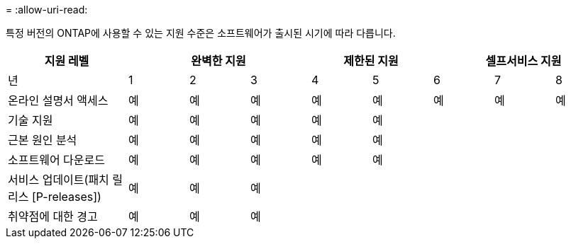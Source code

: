 = 
:allow-uri-read: 


특정 버전의 ONTAP에 사용할 수 있는 지원 수준은 소프트웨어가 출시된 시기에 따라 다릅니다.

[cols="20,10,10,10,10,10,10,10,10"]
|===
| 지원 레벨 3+| 완벽한 지원 2+| 제한된 지원 3+| 셀프서비스 지원 


 a| 
년
 a| 
1
 a| 
2
 a| 
3
 a| 
4
 a| 
5
 a| 
6
 a| 
7
 a| 
8



 a| 
온라인 설명서 액세스
 a| 
예
 a| 
예
 a| 
예
 a| 
예
 a| 
예
 a| 
예
 a| 
예
 a| 
예



 a| 
기술 지원
 a| 
예
 a| 
예
 a| 
예
 a| 
예
 a| 
예
 a| 
 a| 
 a| 



 a| 
근본 원인 분석
 a| 
예
 a| 
예
 a| 
예
 a| 
예
 a| 
예
 a| 
 a| 
 a| 



 a| 
소프트웨어 다운로드
 a| 
예
 a| 
예
 a| 
예
 a| 
예
 a| 
예
 a| 
 a| 
 a| 



 a| 
서비스 업데이트(패치 릴리스 [P-releases])
 a| 
예
 a| 
예
 a| 
예
 a| 
 a| 
 a| 
 a| 
 a| 



 a| 
취약점에 대한 경고
 a| 
예
 a| 
예
 a| 
예
 a| 
 a| 
 a| 
 a| 
 a| 

|===